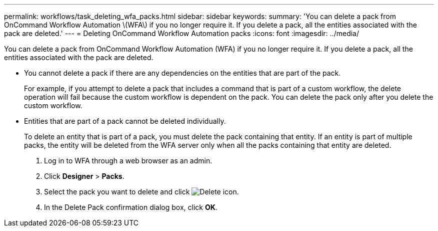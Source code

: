 ---
permalink: workflows/task_deleting_wfa_packs.html
sidebar: sidebar
keywords: 
summary: 'You can delete a pack from OnCommand Workflow Automation \(WFA\) if you no longer require it. If you delete a pack, all the entities associated with the pack are deleted.'
---
= Deleting OnCommand Workflow Automation packs
:icons: font
:imagesdir: ../media/

[.lead]
You can delete a pack from OnCommand Workflow Automation (WFA) if you no longer require it. If you delete a pack, all the entities associated with the pack are deleted.

* You cannot delete a pack if there are any dependencies on the entities that are part of the pack.
+
For example, if you attempt to delete a pack that includes a command that is part of a custom workflow, the delete operation will fail because the custom workflow is dependent on the pack. You can delete the pack only after you delete the custom workflow.

* Entities that are part of a pack cannot be deleted individually.
+
To delete an entity that is part of a pack, you must delete the pack containing that entity. If an entity is part of multiple packs, the entity will be deleted from the WFA server only when all the packs containing that entity are deleted.

. Log in to WFA through a web browser as an admin.
. Click *Designer* > *Packs*.
. Select the pack you want to delete and click image:../media/delete_wfa_icon.gif[Delete icon].
. In the Delete Pack confirmation dialog box, click *OK*.
